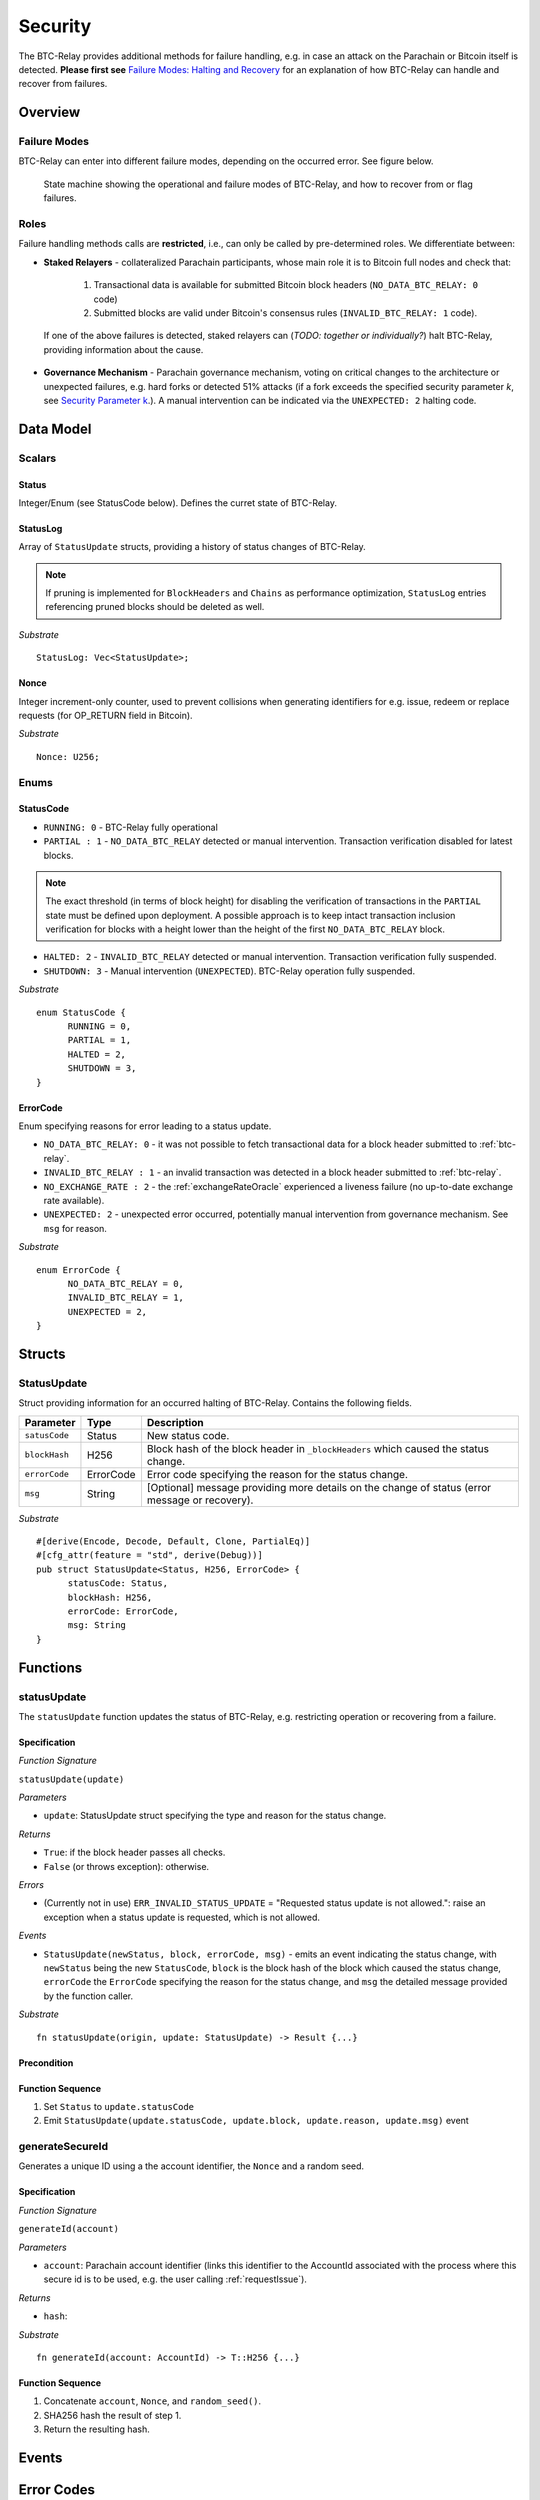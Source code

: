 .. _security:

Security
========================

.. todo:: Update text: no longer BTC-Relay only, but entire Parachain, incl. exchange rate oracle.  

The BTC-Relay provides additional methods for failure handling, e.g. in case an attack on the Parachain or Bitcoin itself is detected. 
**Please first see** `Failure Modes: Halting and Recovery <security_performance/security.html#security-parameter-k>`_ for an explanation of how BTC-Relay can handle and recover from failures.


Overview
~~~~~~~~

Failure Modes
--------------

BTC-Relay can enter into different failure modes, depending on the occurred error.
See figure below. 


.. figure:: ../figures/failureModes.png
    :alt: State machine showing BTC-Relay failure modes

    State machine showing the operational and failure modes of BTC-Relay, and how to recover from or flag failures.

Roles
-----

Failure handling methods calls are **restricted**, i.e., can only be called by pre-determined roles.
We differentiate between:

* **Staked Relayers** - collateralized Parachain participants, whose main role it is to Bitcoin full nodes and check that:
    
    1. Transactional data is available for submitted Bitcoin block headers (``NO_DATA_BTC_RELAY: 0`` code)
    2. Submitted blocks are valid under Bitcoin's consensus rules  (``INVALID_BTC_RELAY: 1`` code).

 If one of the above failures is detected, staked relayers can (*TODO: together or individually?*) halt BTC-Relay, providing information about the cause. 

* **Governance Mechanism** - Parachain governance mechanism, voting on critical changes to the architecture or unexpected failures, e.g. hard forks or detected 51% attacks (if a fork exceeds the specified security parameter *k*, see `Security Parameter k <security_performance/security.html#security-parameter-k>`_.). A manual intervention can be indicated via the ``UNEXPECTED: 2`` halting code. 


Data Model
~~~~~~~~~~


Scalars
--------

Status
.......

Integer/Enum (see StatusCode below). Defines the curret state of BTC-Relay. 

StatusLog
..........

Array of ``StatusUpdate`` structs, providing a history of status changes of BTC-Relay.

.. note:: If pruning is implemented for ``BlockHeaders`` and ``Chains`` as performance optimization, ``StatusLog`` entries referencing pruned blocks should be deleted as well. 


*Substrate* ::

  StatusLog: Vec<StatusUpdate>;



Nonce
.....

Integer increment-only counter, used to prevent collisions when generating identifiers for e.g. issue, redeem or replace requests (for OP_RETURN field in Bitcoin).

*Substrate* ::

  Nonce: U256;


Enums
------

StatusCode
...........

* ``RUNNING: 0`` - BTC-Relay fully operational

* ``PARTIAL : 1`` - ``NO_DATA_BTC_RELAY`` detected or manual intervention. Transaction verification disabled for latest blocks.

.. note:: The exact threshold (in terms of block height) for disabling the verification of transactions in the ``PARTIAL`` state must be defined upon deployment. A possible approach is to keep intact transaction inclusion verification for blocks with a height lower than the height of the first ``NO_DATA_BTC_RELAY`` block.


* ``HALTED: 2`` - ``INVALID_BTC_RELAY`` detected or manual intervention. Transaction verification fully suspended.

* ``SHUTDOWN: 3`` - Manual intervention (``UNEXPECTED``). BTC-Relay operation fully suspended.

*Substrate* 

::

  enum StatusCode {
        RUNNING = 0,
        PARTIAL = 1,
        HALTED = 2,
        SHUTDOWN = 3,
  }

ErrorCode
.........

Enum specifying reasons for error leading to a status update.


* ``NO_DATA_BTC_RELAY: 0`` - it was not possible to fetch transactional data for a block header submitted to :ref:`btc-relay`. 

* ``INVALID_BTC_RELAY : 1`` - an invalid transaction was detected in a block header submitted to :ref:`btc-relay`. 

* ``NO_EXCHANGE_RATE : 2`` - the :ref:`exchangeRateOracle` experienced a liveness failure (no up-to-date exchange rate available).

* ``UNEXPECTED: 2`` - unexpected error occurred, potentially manual intervention from governance mechanism. See  ``msg`` for reason.


*Substrate*

::
  
  enum ErrorCode {
        NO_DATA_BTC_RELAY = 0,
        INVALID_BTC_RELAY = 1,
        UNEXPECTED = 2,
  }


Structs
~~~~~~~

StatusUpdate
------------

Struct providing information for an occurred halting of BTC-Relay. Contains the following fields.

======================  =============  ============================================
Parameter               Type           Description
======================  =============  ============================================
``satusCode``           Status         New status code.
``blockHash``           H256           Block hash of the block header in ``_blockHeaders`` which caused the status change.  
``errorCode``           ErrorCode      Error code specifying the reason for the status change.          
``msg``                 String         [Optional] message providing more details on the change of status (error message or recovery). 
======================  =============  ============================================

*Substrate* 

::

  #[derive(Encode, Decode, Default, Clone, PartialEq)]
  #[cfg_attr(feature = "std", derive(Debug))]
  pub struct StatusUpdate<Status, H256, ErrorCode> {
        statusCode: Status,
        blockHash: H256,
        errorCode: ErrorCode,
        msg: String
  }




Functions
~~~~~~~~~

.. _statusUpdate:

statusUpdate
------------

The ``statusUpdate`` function updates the status of BTC-Relay, e.g. restricting operation or recovering from a failure. 


Specification
..............

*Function Signature*

``statusUpdate(update)``

*Parameters*

* ``update``: StatusUpdate struct specifying the type and reason for the status change.


*Returns*

* ``True``: if the block header passes all checks.
* ``False`` (or throws exception): otherwise.

*Errors*

* (Currently not in use) ``ERR_INVALID_STATUS_UPDATE`` = "Requested status update is not allowed.": raise an exception when a status update is requested, which is not allowed. 

*Events*

* ``StatusUpdate(newStatus, block, errorCode, msg)`` - emits an event indicating the status change, with ``newStatus`` being the new ``StatusCode``, ``block`` is the block hash of the block which caused the status change, ``errorCode`` the ``ErrorCode`` specifying the reason for the status change, and ``msg`` the detailed message provided by the function caller. 

*Substrate*

::

  fn statusUpdate(origin, update: StatusUpdate) -> Result {...}


Precondition
..............


Function Sequence
...................

1. Set ``Status``  to ``update.statusCode`` 
2. Emit ``StatusUpdate(update.statusCode, update.block, update.reason, update.msg)`` event 




generateSecureId
----------------

Generates a unique ID using a the account identifier, the ``Nonce`` and a random seed.

Specification
.............

*Function Signature*

``generateId(account)``

*Parameters*

* ``account``: Parachain account identifier (links this identifier to the AccountId associated with the process where this secure id is to be used, e.g. the user calling :ref:`requestIssue`).

*Returns*

* ``hash``:

*Substrate* ::

  fn generateId(account: AccountId) -> T::H256 {...}

Function Sequence
.................

1. Concatenate ``account``, ``Nonce``, and ``random_seed()``.
2. SHA256 hash the result of step 1.
3. Return the resulting hash.

.. todo:: Decide how to implement ``random_seed()``. Use Substrate module?


Events
~~~~~~~

Error Codes
~~~~~~~~~~~




